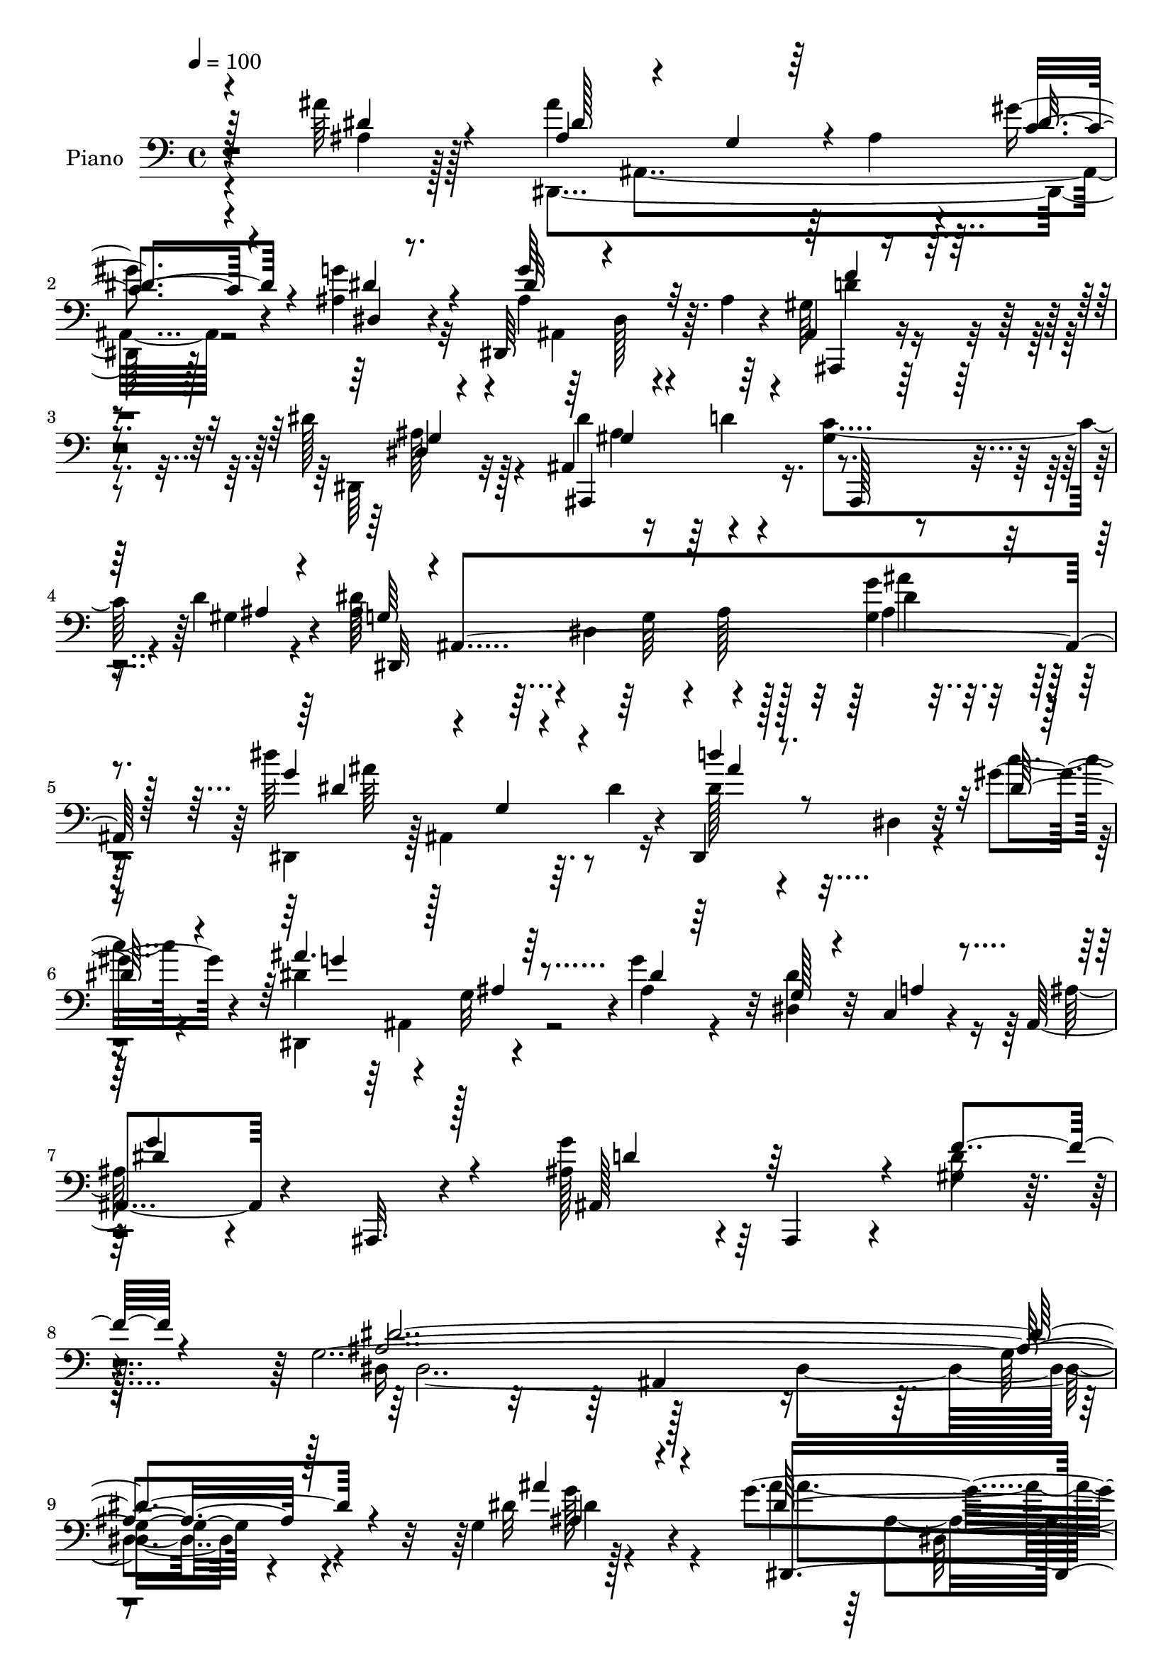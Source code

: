 % Lily was here -- automatically converted by c:/Program Files (x86)/LilyPond/usr/bin/midi2ly.py from output/midi/dh525pn.mid
\version "2.14.0"

\layout {
  \context {
    \Voice
    \remove "Note_heads_engraver"
    \consists "Completion_heads_engraver"
    \remove "Rest_engraver"
    \consists "Completion_rest_engraver"
  }
}

trackAchannelA = {


  \key c \major
    
  \set Staff.instrumentName = "HD245PN"
  
  \time 4/4 
  

  \key c \major
  
  \tempo 4 = 100 
  
}

trackA = <<
  \context Voice = voiceA \trackAchannelA
>>


trackBchannelA = {
  
  \set Staff.instrumentName = "Piano"
  
}

trackBchannelB = \relative c {
  r4*112/96 ais''64*5 r128*21 ais4*122/96 r64 ais,4*17/96 r4*26/96 gis'4*32/96 
  r4*59/96 ais,4*25/96 r4*62/96 dis,,64*19 r64. ais''4*13/96 r4*31/96 ais,4*25/96 
  r4*65/96 dis'128*13 r128*17 ais,4*101/96 r4*70/96 gis'4*55/96 
  r4*34/96 d'4*40/96 r4*46/96 ais32*7 r4*1/96 dis,4*85/96 r4*85/96 g4*16/96 
  r4*83/96 dis''64*19 r64. dis,4*26/96 r4*14/96 dis,,4*125/96 r32 gis''4*32/96 
  r4*17/96 dis4*49/96 r4*35/96 g,32*7 r4*2/96 g'4*80/96 r32 dis,4*28/96 
  r32 c4*16/96 r4*34/96 ais4*47/96 r4*50/96 ais,32. r4*88/96 g'''4*89/96 
  r4*13/96 ais,,,4*38/96 r4*19/96 gis'' r4*49/96 g4*403/96 r4*113/96 g4*11/96 
  r128*31 g'4*119/96 r4*4/96 ais,4*14/96 r4*26/96 gis'4*32/96 r4*56/96 ais,4*26/96 
  r4*58/96 dis,,128*95 r4*55/96 ais128*23 r32. d''4*83/96 gis,4*62/96 
  r4*25/96 gis4*32/96 r4*53/96 ais4*95/96 r4*29/96 g4*64/96 r32*5 dis4*28/96 
  r4*61/96 gis'4*136/96 r4*28/96 ais,4*32/96 r4*53/96 gis64*5 r4*55/96 g4*38/96 
  r4*43/96 g128*5 r128*9 ais4*29/96 r4*11/96 dis,4*31/96 r4*55/96 g,4*25/96 
  r4*62/96 
  | % 15
  ais,4*89/96 r16. f''128*5 r4*25/96 dis128*5 r4*74/96 a''4*38/96 
  r4*56/96 ais,,128*15 r128 f'4*52/96 r128*9 ais'32*5 r8. gis4*23/96 
  r64*13 ais4*44/96 r4*43/96 dis,64*11 r128*5 gis'4*35/96 r4*55/96 ais,4*19/96 
  r64*11 dis,,4*110/96 r4*14/96 ais''4*7/96 r16. gis4*34/96 r4*52/96 dis4*16/96 
  r4*77/96 gis4*97/96 r4*71/96 gis4*56/96 r16 d'4*37/96 r4*52/96 ais4*86/96 
  r4*34/96 g4*37/96 r128 ais4*23/96 r128*21 ais128*5 r4*74/96 dis,,4*28/96 
  r64. c'128*15 r4*38/96 c'4*20/96 r4*20/96 dis,,4*23/96 r128*21 dis4*20/96 
  r4*73/96 dis128*49 r4*25/96 ais''128*7 r4*61/96 c,4*34/96 r4*61/96 dis'4*106/96 
  r64*13 g4*65/96 r4*32/96 ais,,,4*26/96 r128*5 gis''4*22/96 r16. dis4*268/96 
  r4*118/96 ais,128*15 r4*41/96 d'4*25/96 r4*16/96 f4*11/96 r16. ais128*35 
  r128*7 dis r128*11 ais4*92/96 r4*31/96 f4*17/96 r4*22/96 ais128*29 
  r4*37/96 ais128*9 r32. ais4*58/96 r4*28/96 g4*38/96 r128 ais4*25/96 
  r4*23/96 g'4*76/96 r128 dis,,128*17 r4*46/96 g'4*40/96 r4*46/96 ais,4*110/96 
  r4*80/96 ais'128*5 r4*83/96 dis'4*131/96 r4*1/96 dis,4*22/96 
  r4*29/96 d'4*86/96 r4*46/96 gis,4*25/96 r4*26/96 dis4*58/96 r4*35/96 g,4*94/96 
  r4*88/96 dis4*28/96 r32 c4*14/96 r4*35/96 ais'128*7 r4*76/96 
  | % 30
  ais,,4*107/96 r128*31 ais4*20/96 r16 f'''4*22/96 r64*7 g,16*15 
  r128*33 ais'4*35/96 r4*67/96 dis,,,4*23/96 r4*71/96 g'4*16/96 
  r4*73/96 gis'4*41/96 r4*50/96 dis,4*16/96 r4*76/96 g'4*94/96 
  r4*1/96 g,64. r4*80/96 gis16. r128*19 dis'128*11 r32*5 dis64*15 
  r4*4/96 d4*43/96 r64*7 c4*79/96 r4*11/96 d4*46/96 
  | % 35
  r4*47/96 dis,4*44/96 r4*53/96 ais'32. r128*25 g'128*31 r4*2/96 ais4*23/96 
  r64*11 dis,,128*7 r128*25 gis'4*10/96 r128*25 dis4*52/96 r4*47/96 c''4*31/96 
  r4*59/96 dis,,,16*7 r64. g''128*7 r64*11 g,,4*34/96 r4*62/96 f'4*79/96 
  r64 d4*17/96 r4*23/96 f4*17/96 r4*31/96 dis4*19/96 r4*77/96 c,4*26/96 
  r4*79/96 ais''4*125/96 r4*7/96 f4*50/96 r4*2/96 ais4*20/96 r4*73/96 ais,4*37/96 
  r4*65/96 ais'64*17 r4*88/96 gis'4*43/96 r4*49/96 g128*9 r4*65/96 dis,,4*124/96 
  r32 ais''4*16/96 r4*26/96 ais,16. r32*5 dis4*16/96 r4*76/96 dis'4*106/96 
  r4*77/96 gis,4*71/96 r4*23/96 d'64*11 r128*9 dis4*175/96 r64 ais128*7 
  r4*70/96 dis128*11 r4*61/96 dis,,128*9 r4*19/96 c'4*44/96 r4*41/96 c'4*20/96 
  r4*23/96 dis,128*11 r4*62/96 c''128*11 r128*21 ais4*125/96 r64. ais,4*25/96 
  r4*23/96 ais4*25/96 r4*67/96 c,4*34/96 r4*65/96 ais4*7/96 r128*31 g'64. 
  r4*86/96 ais,4*28/96 r4*73/96 gis'64. r4*43/96 f'32. r64*7 dis4*98/96 
  r4*1/96 g,4*20/96 r128*27 dis''4*16/96 r4*194/96 d,4*56/96 
  | % 48
  r16. d,4*19/96 r4*23/96 f4*10/96 r4*40/96 f'4*83/96 r4*56/96 g4*34/96 
  r16 gis4*286/96 r4*17/96 ais,,4*13/96 r4*46/96 g''4*64/96 r64*5 g,4*25/96 
  r32. ais4*23/96 r4*20/96 dis,4*103/96 r16. f4*19/96 r4*44/96 g4*34/96 
  r4*11/96 ais,4*38/96 
  | % 51
  r4*5/96 dis4*103/96 r4*86/96 ais'4*14/96 r128*29 dis,,4*26/96 
  r8. g'4*19/96 r4*80/96 dis'4*97/96 r4*52/96 gis4*28/96 r4*25/96 ais4*152/96 
  r4*40/96 ais,4*28/96 r4*68/96 g4*16/96 r16 c,4*14/96 r128*13 ais'128*7 
  r4*76/96 ais,128*7 r128*27 g''4*107/96 r4*58/96 f4*28/96 r64*7 dis,,64*39 
  r4*101/96 ais''''4*40/96 r4*61/96 dis,,,,,4*14/96 r32*7 g''32. 
  r128*25 dis4*122/96 r4*61/96 dis,4*17/96 r4*80/96 g'4*16/96 r128*25 gis'4*41/96 
  r64*9 g,4*20/96 r4*74/96 ais,,4*16/96 r4*49/96 f''''4*11/96 r4*4/96 dis4*14/96 
  r4*4/96 gis,,128*9 r4*64/96 c'4*83/96 r32 d4*38/96 r4*55/96 dis,4*43/96 
  r128 ais128*25 r4*13/96 g''4*31/96 r32. ais4*22/96 r4*67/96 dis,4*22/96 
  r128*25 gis'4*146/96 r64*5 g4*43/96 r4*49/96 gis,16 r4*31/96 dis''4*35/96 
  r128 ais'4*163/96 r32. ais,16 r4*20/96 dis,,4*40/96 r4*2/96 g,4*23/96 
  r32. dis'4*40/96 r4*10/96 f'64*5 r4*10/96 f,4*55/96 r4*38/96 ais'4*20/96 
  r4*23/96 dis,,4*35/96 r4*58/96 a'''128*15 r4*52/96 ais4*217/96 
  r128*17 gis,,4*25/96 r4*77/96 dis,4*37/96 r4*8/96 ais'128*13 
  r64. g'4*19/96 r4*23/96 ais128*13 r4*7/96 dis,4*130/96 r4*55/96 dis,64 
  r4*43/96 dis'4*254/96 r128*21 ais,128*5 r128*27 d'''4*79/96 r64. gis,,4*13/96 
  r4*31/96 ais4*43/96 r4*2/96 d4*22/96 r4*19/96 gis,4*5/96 r8 dis''128*65 
  r4*80/96 dis,32. r4*74/96 c16 r4*23/96 c4*46/96 dis4*20/96 r4*25/96 c128*7 
  r4*23/96 dis,4*32/96 r32*5 gis4*32/96 r4*53/96 dis''4*13/96 r4*37/96 dis4*7/96 
  r4*37/96 dis4*13/96 r4*31/96 dis4*25/96 r4*14/96 g,,128*5 r4*79/96 c,4*28/96 
  r4*67/96 dis''4*139/96 r4*47/96 ais,,,4*11/96 r4*86/96 gis''32 
  r128*13 gis'4*22/96 r16. ais4*298/96 r128*27 ais,,,4*35/96 r64 f'4*35/96 
  r32 d'4*16/96 r128*11 f4*43/96 r64 ais4*14/96 r4*130/96 g'4*11/96 
  r4*46/96 gis,4*43/96 r4*1/96 d4*59/96 r4*32/96 gis4*8/96 r128*13 d'4*38/96 
  r128 ais4*50/96 r4*40/96 ais64. r4*44/96 g''128*15 r4*47/96 g,,4*8/96 
  r4*34/96 ais4*37/96 r64. dis64*9 r4*37/96 dis,128*17 r64*9 dis,128*51 
  r128*11 dis''4*16/96 r64*13 g,4*16/96 r4*53/96 dis''4*100/96 
  r4*20/96 g,,4*17/96 r128*9 dis''4*25/96 r4*22/96 dis,4*47/96 
  r4*97/96 c''32. r128*15 dis,,,,4*44/96 r4*1/96 ais'128*13 r32 g' 
  r4*32/96 ais32*5 r4*88/96 g4*20/96 r4*25/96 a4*16/96 r16. ais,4*50/96 
  r4*49/96 ais4*26/96 r4*71/96 ais128*7 r4*85/96 gis'32. r4*40/96 gis'4*20/96 
  r4*49/96 dis'4*214/96 
}

trackBchannelBvoiceB = \relative c {
  \voiceTwo
  r4*113/96 ais'4*23/96 r128*23 dis,,4*187/96 r128*25 g''4*28/96 
  r32*5 ais,4*53/96 r64*5 dis,128*5 r4*68/96 gis64*5 r4*61/96 dis,64*5 
  r32*5 dis''4*91/96 r4*79/96 c4*82/96 r4*8/96 gis4*23/96 r4*62/96 dis'64*31 
  r128*23 g4*34/96 
  | % 5
  r64*11 dis,,4*37/96 r128 ais'4*101/96 r16 dis'128*21 r4*28/96 dis,4*31/96 
  r4*14/96 c''4*22/96 r4*25/96 dis,,,4*140/96 r4*32/96 ais'' r4*58/96 dis4*67/96 
  r16 ais128*11 r4*169/96 ais128*31 r64*11 d16 
  | % 8
  r128*15 dis,16*5 r128*43 dis4*158/96 r4*109/96 dis'32 r4*92/96 ais'4*37/96 
  r64 ais,4*88/96 r128*11 <c' dis >4*32/96 r64*9 g'4*28/96 r4*59/96 dis4*116/96 
  r64. ais4*5/96 r4*35/96 f'128*11 r4*53/96 dis,32 r4*74/96 dis'32*7 
  r4*86/96 c4*77/96 r4*10/96 d4*37/96 r8 dis4*172/96 r4*79/96 dis4*28/96 
  r4*59/96 dis,,32*9 r4*13/96 c''4*17/96 r4*25/96 g'4*35/96 r128*17 c4*34/96 
  r128*17 ais,32*5 r4*103/96 dis,,32 r4*74/96 dis''16. r128*17 ais4*127/96 
  r4*37/96 dis,,4*26/96 r4*64/96 dis''4*47/96 r4*47/96 ais128*21 
  r16 d,128*19 r4*28/96 d'128*7 r4*68/96 ais,4*29/96 r128*23 dis,64*45 
  r128*25 ais'' r64 dis,4*13/96 r8. ais4*28/96 r4*59/96 dis,4*28/96 
  r4*64/96 dis''4*86/96 r4*82/96 c4*68/96 r32 gis128*7 r4*67/96 dis'4*116/96 
  r4*131/96 g,4*11/96 r4*79/96 gis'4*124/96 r4*35/96 dis,4*25/96 
  r4*61/96 c'64*5 r128*21 g'4*113/96 r4*13/96 ais,128*9 r4*19/96 g'4*22/96 
  r4*61/96 g,4*16/96 r64*13 g4*79/96 r4*13/96 ais,,4*97/96 r4*134/96 f'''4*25/96 
  r128*11 g,4*295/96 r4*91/96 f4*32/96 r4*10/96 f,4*38/96 r128*31 d''128*13 
  r128*15 ais,4*13/96 r4*28/96 g''4*31/96 r4*23/96 gis64*47 r4*50/96 g128*39 
  r4*58/96 ais,128*23 r4*50/96 f4*14/96 r4*43/96 ais4*194/96 r128*27 g'4*32/96 
  r4*67/96 dis8. r32. g,4*38/96 r64*9 dis'4*94/96 r4*38/96 c'4*41/96 
  r32 g4*55/96 r4*79/96 ais,4*26/96 r4*20/96 g'4*82/96 r4*11/96 dis4*58/96 
  r4*32/96 ais,4*38/96 r4*155/96 g''4*64/96 r32*7 gis,4*17/96 r4*47/96 dis'4*374/96 
  r4*85/96 
  | % 32
  g,4*14/96 r64*15 ais128*37 r4*71/96 c4*37/96 r4*55/96 ais4*19/96 
  r4*70/96 dis4 r4*1/96 ais,32. r4*70/96 f''4*44/96 r8 dis,,4*41/96 
  r4*52/96 ais4*101/96 r4*79/96 gis''8 r64*7 gis4*31/96 r4*62/96 ais64*33 
  r4*86/96 dis4*32/96 r32*5 dis,,,4*10/96 r32*7 dis''4*11/96 r4*73/96 dis,4*104/96 
  r4*86/96 g''4*115/96 r128*5 ais,4*23/96 r4*23/96 ais4*22/96 r4*67/96 dis4*34/96 
  r4*61/96 
  | % 38
  ais,,4*37/96 r4*5/96 f'64*7 r4*89/96 dis128*11 r128*21 a'''4*43/96 
  r4*61/96 ais64*35 r4*70/96 ais4*44/96 r4*56/96 <dis,,, dis'' >64*19 
  r128*25 dis4*124/96 r4*61/96 ais''4 r4*82/96 f'4*40/96 r4*55/96 dis,,4*35/96 
  r4*58/96 ais4*109/96 r4*73/96 c''4*89/96 r64 gis8 r4*46/96 ais4 
  r128*11 g16. r4*106/96 g4*17/96 r64*13 gis'128*43 r128*15 dis,,128*9 
  r64*11 c''4*34/96 r128*21 dis4*121/96 r4*61/96 g64*5 r4*62/96 g,4*20/96 
  r64*13 ais4*55/96 r128*15 ais,4*13/96 r32*7 ais,128*5 r128*29 ais'4*8/96 
  r64*7 gis'4*17/96 r4*44/96 dis,4*26/96 r4*73/96 dis'4*13/96 r128*29 <ais'' g >4*11/96 
  r4*199/96 f,128*9 r4*16/96 f,64*7 r4*98/96 ais'64*15 r4*50/96 dis4*17/96 
  r4*43/96 ais4*71/96 r128*5 d,4*20/96 r4*22/96 f4*37/96 r64 ais4*38/96 
  r4*5/96 f8 r4*98/96 dis,4*43/96 r4*1/96 ais'32*11 r4*8/96 ais'8. 
  r4*22/96 dis,,4*149/96 r4*85/96 ais'4*175/96 r4*73/96 dis,,4*16/96 
  r32*7 dis''4*13/96 r4*83/96 d'4*101/96 r128*17 c16. r128*5 dis,4*55/96 
  r64*7 g,4*107/96 r4*83/96 dis4*19/96 r4*22/96 a'4*14/96 r128*13 g'128*37 
  r128*29 ais,4*109/96 r128*19 gis4*20/96 r128*17 g64*37 r128*37 dis,4*46/96 
  r128*19 dis4*20/96 r64*13 dis'4*11/96 r128*27 <c' c' >4*40/96 
  r4*53/96 g''4*25/96 r64*11 g4*113/96 r4*73/96 gis,4*58/96 r4*40/96 dis''64*7 
  r4*50/96 ais,,4*22/96 r128*25 gis''4*76/96 r4*16/96 ais,4*20/96 
  r128*25 gis'4*23/96 r128*23 g r4*22/96 g,4*56/96 r128*43 g4*26/96 
  r128*23 c'128*11 r32 dis r4*31/96 dis4*17/96 r4*28/96 dis128*15 
  r4*89/96 c'4*35/96 r4*58/96 dis,,,16*5 r128*5 dis''64*9 r4*79/96 dis4*23/96 
  r64*11 ais,,4*112/96 r4*65/96 ais'128*11 r32*5 a'4*34/96 r4*64/96 ais4*214/96 
  r4*55/96 ais,,16. r4*65/96 dis''128*41 r4*58/96 gis128*15 r4*47/96 ais,,32. 
  r4*74/96 g''4*113/96 r4*68/96 gis,128*19 r4*37/96 g4*20/96 r4*71/96 ais,4*25/96 
  r4*71/96 ais4*86/96 r4*1/96 c''4*86/96 r4*5/96 gis128*7 r4*73/96 ais128*67 
  r4*74/96 dis4*31/96 r4*59/96 dis,,4*116/96 r4*67/96 ais''4*32/96 
  r4*61/96 c'4*32/96 r4*56/96 ais,4*116/96 r4*64/96 g'4*23/96 r64*11 g,,4*28/96 
  r4*65/96 g'64*9 r16. ais,4*17/96 r64*5 g'4*32/96 r4*17/96 ais,,4*19/96 
  r4*79/96 d'4*10/96 r4*40/96 d'4*25/96 r4*34/96 dis,,4*46/96 r8 g'16 
  r4*16/96 ais4*47/96 r4*1/96 dis128*5 r4*181/96 f'4*56/96 r128*43 f,4*37/96 
  r4*107/96 g'4*14/96 r128*15 ais,,,128*17 r128*13 f'4*35/96 r128*47 gis128*9 
  r8. g'4*40/96 r4*1/96 ais,,4*40/96 r4*101/96 g''128*13 r4*92/96 f,4*17/96 
  r8 dis64*7 r4*2/96 ais16*5 r64*19 ais'64. r4*73/96 g''4*145/96 
  r4*52/96 dis,,4*125/96 r4*19/96 gis''128*7 r4*44/96 dis128*19 
  r4*127/96 dis,128*5 r128*29 g128*9 r4*19/96 c,,32 r128*13 dis''4*139/96 
  r128*19 g4*86/96 r128*7 ais,,4*16/96 r4*41/96 f''4*35/96 r4*35/96 dis,,,4*211/96 
}

trackBchannelBvoiceC = \relative c {
  \voiceOne
  r4*113/96 dis'4*32/96 r4*61/96 ais4*59/96 r4*32/96 g4*31/96 r4*50/96 c4*28/96 
  r4*62/96 dis4*34/96 r4*53/96 g64*13 r4*89/96 ais,,,4*20/96 r4*71/96 dis'4*14/96 
  r4*76/96 ais,4*100/96 r4*71/96 ais128*23 r128*7 ais''4*25/96 
  r4*59/96 g64*7 r4*2/96 ais,4*247/96 r128*21 g''4*115/96 r4*50/96 d'4*64/96 
  r8. dis,128*9 r4*20/96 ais'4. r64*5 dis,4*23/96 r64*11 g,128*7 
  r4*19/96 a4*17/96 r4*35/96 g'4*121/96 r128*27 ais,,128*47 r4*16/96 f''4*26/96 
  r4*43/96 ais,4*406/96 r128*37 ais'4*35/96 r4*68/96 dis,64*19 
  r4*136/96 dis4*32/96 r4*55/96 g4*119/96 r8 gis,128*11 r128*17 dis'128*11 
  r4*53/96 ais64*19 r128*19 ais,,128*23 r4*19/96 ais''4*26/96 r4*58/96 g4*49/96 
  r16. dis4*95/96 r4*71/96 g32. r4*70/96 c4*86/96 r64*13 dis,,128*5 
  r4*68/96 dis''4*46/96 r128*13 dis4*97/96 r4*68/96 g4*23/96 r128*21 g,4*29/96 
  r128*19 f8 r4*34/96 ais,4*20/96 r4*62/96 ais'64*5 r32*5 c,32. 
  r4*76/96 d'128*35 r4*155/96 ais'4*50/96 r4*49/96 dis,128*35 r4*22/96 ais4*13/96 
  r64*5 c128*11 r64*9 g'4*23/96 r4*64/96 dis4*112/96 r64*9 f4*32/96 
  r4*55/96 dis128*15 r4*47/96 ais,,4 r4*73/96 ais4*41/96 r128*13 ais''4*26/96 
  r128*21 g64*9 r4*26/96 dis4*83/96 r4*82/96 dis'4*23/96 r4*67/96 dis128*43 
  r4*31/96 ais4*28/96 r128*19 gis'16. r4*58/96 ais,4*64/96 r32. g128*15 
  r4*46/96 dis'32. r4*64/96 c4*25/96 r4*68/96 ais128*31 r64*15 d128*25 
  r64*11 d32. r128*13 dis4*296/96 r64*15 d32*5 r4*113/96 f32*7 
  r4*44/96 ais,16 r4*29/96 ais,,4*35/96 r4*7/96 f'4*34/96 r4*7/96 d'4*17/96 
  r4*103/96 f4*38/96 r4*2/96 ais,4*32/96 r4*56/96 dis'4*98/96 r4*76/96 dis4*80/96 
  r4*40/96 gis4*23/96 r128*11 g128*69 r128*23 ais64*5 r128*23 g4*115/96 
  r4*67/96 ais4*106/96 r4*29/96 dis,16 r4*26/96 ais'4*149/96 r4*31/96 ais, 
  r4*62/96 g4*19/96 r128*7 a128*5 r4*35/96 g'4*103/96 r64*15 d4*71/96 
  r4*80/96 d4*16/96 r128*15 ais4*361/96 r4*97/96 
  | % 32
  g'4*46/96 r4*58/96 ais4*115/96 r4*67/96 dis,4*44/96 r4*49/96 dis4*19/96 
  r128*23 ais4*100/96 r4*86/96 ais,64*5 r4*62/96 dis4*17/96 r4*76/96 ais4*98/96 
  r4*83/96 ais,4*88/96 r4*4/96 ais''4*34/96 r4*56/96 dis4*209/96 
  r4*166/96 gis4*125/96 r4*55/96 g4*35/96 r4*62/96 c,4*32/96 r32*5 ais4*67/96 
  r32. g4*40/96 r128*17 dis'4*19/96 r4*70/96 g,4*31/96 r128*21 
  | % 38
  d'128*39 r4*58/96 g,4*28/96 r4*67/96 c,4*22/96 r128*27 f'4*221/96 
  r32*5 ais,16. r4*64/96 ais'4*116/96 r128*25 <c, dis >128*13 r4*52/96 ais16 
  r4*67/96 g4*107/96 r8. ais,,4*25/96 r128*23 dis''64*7 r4*52/96 gis,64*17 
  r4*80/96 ais,,128*37 r4*77/96 dis4*287/96 r4*80/96 dis''128*43 
  r4*44/96 ais64*5 r128*21 gis'128*13 r4*58/96 dis,,128*53 r16 dis''4*26/96 
  r64*11 dis4*35/96 r4*62/96 dis4*110/96 r128*29 g4*82/96 r4*70/96 d4*22/96 
  r128*13 g,64*7 r4*59/96 ais,64. r4*91/96 dis'4*88/96 r16*5 f4*59/96 
  r4*125/96 d4*40/96 r4*160/96 ais,,4*37/96 r4*7/96 f'128*11 r4*179/96 d'4*35/96 
  r128*23 dis'4*55/96 r4*128/96 g4*91/96 r128*15 gis16 r4*37/96 ais,128*63 
  r4*88/96 g128*5 r4*88/96 dis'16*5 r4*76/96 <ais' dis,, >4*100/96 
  r64*9 dis,4*20/96 r4*29/96 g4*58/96 r4*82/96 ais,4*28/96 r4*22/96 g'4*83/96 
  r4*14/96 dis64*11 r128*9 dis4*112/96 r4*86/96 d4*113/96 r4*53/96 d4*22/96 
  r4*49/96 ais4*226/96 r32*9 g4*22/96 r4*80/96 ais''4*118/96 r8. gis4*41/96 
  r4*52/96 ais,4*29/96 r4*62/96 g128*39 r4*70/96 f'128*17 r4*47/96 g,4*28/96 
  r4*64/96 gis4*40/96 r4*56/96 d'32*7 r64. d,4*23/96 r4*74/96 ais'4*19/96 
  r4*70/96 dis,,,4*112/96 r4*164/96 dis'''4*29/96 r64*11 dis,,4*121/96 
  r64*9 ais''4*38/96 r4*55/96 c4*37/96 r4*56/96 ais4*112/96 r4*68/96 g'4*17/96 
  r4*70/96 g,16 r4*65/96 d'4*118/96 r32*5 g4*37/96 r4*56/96 f,,128*7 
  r64*13 ais,,4*32/96 r4*8/96 f'4*34/96 r4*8/96 d'4*20/96 r16 f4*55/96 
  r128*29 ais''8 r4*53/96 ais,4*128/96 r4*52/96 c,4*47/96 r128*15 g''128*11 
  r4*59/96 g,4*118/96 r4*65/96 gis128*13 r64*9 g4*34/96 r4*58/96 gis4*65/96 
  r4*71/96 f,128*13 r4*7/96 gis'128*11 r128*19 d'4*70/96 r4*25/96 g,4*175/96 
  r4*5/96 dis128*9 r4*68/96 <dis, g' >4*17/96 r4*73/96 <c'' gis' >64*19 
  r4*68/96 ais,4*41/96 r4*53/96 dis,4*29/96 r4*58/96 ais'''128*53 
  r128*7 ais,4*26/96 r128*21 dis4*70/96 r4*23/96 ais4*95/96 r4*91/96 g'4*65/96 
  r4*34/96 ais,,4*8/96 r4*43/96 f''4*20/96 r4*37/96 dis2. r64*15 d4*64/96 
  r4*122/96 f4*44/96 r128*53 gis4*271/96 r128*31 dis4*52/96 r4*130/96 g4*50/96 
  r4*83/96 gis4*22/96 r64*7 ais4*41/96 r4*50/96 g,,64*15 r4 g''4*32/96 
  r128*19 ais4*139/96 r4*52/96 d4*64/96 r4*80/96 dis,4*22/96 r64*7 g4*59/96 
  r64*21 g16. r4*65/96 dis64*15 r64. ais,4*52/96 r4*143/96 ais'64*15 
  r4*17/96 d,4*16/96 r4*43/96 d'16 r4*43/96 g,4*215/96 
}

trackBchannelBvoiceD = \relative c {
  \voiceThree
  r128*69 dis'128*39 r64*9 dis4*32/96 r4*59/96 dis,4*14/96 r8. dis'32*9 
  r32*5 f4*34/96 r4*56/96 g,4*32/96 r4*59/96 gis4*94/96 r32*21 dis,32*23 
  r4*77/96 dis''4*55/96 r4*26/96 g,4*23/96 r4*61/96 ais'4*74/96 
  r4*109/96 g4*56/96 r128*23 ais,4*29/96 r4*200/96 dis4*127/96 
  r4*76/96 d4 r128*43 dis64*69 r4*104/96 ais4*29/96 r4*73/96 dis,,4*265/96 
  r4*73/96 ais'' r4*8/96 dis,4*38/96 r8 dis4*22/96 r4*62/96 g4*25/96 
  r4*61/96 gis4*86/96 r4*256/96 dis,128*91 r4*103/96 dis'32*5 r4*151/96 c'4*37/96 
  r4*47/96 ais'4*115/96 r4*50/96 ais,4*26/96 r32*5 ais4*40/96 r4*46/96 f'4*112/96 
  r4*53/96 g,4*28/96 r4*61/96 c4*32/96 r4*62/96 ais'4*185/96 r4*77/96 ais,4*35/96 
  r4*62/96 g'4*115/96 r4*55/96 dis4*35/96 r4*53/96 dis16 r128*21 g4*112/96 
  r64*9 ais,,,4*17/96 r4*70/96 g''128*11 r4*58/96 ais,4*98/96 r128*37 ais4*13/96 
  r4*116/96 dis,128*87 r128*25 c''4*64/96 r4*14/96 gis r4*67/96 g'4*34/96 
  r4*52/96 c4*29/96 r4*64/96 dis,4*100/96 r4*155/96 dis4*28/96 
  r4*65/96 g4*101/96 r4*83/96 ais,4*70/96 r4*127/96 ais4*308/96 
  r64*13 f'4*67/96 r2. d4*107/96 r128*75 dis,4*212/96 r128*27 ais''16 
  r4*32/96 ais'4*197/96 r4*79/96 dis,32. r4*80/96 ais'4*122/96 
  r4*65/96 dis4*28/96 r4*152/96 dis,,,16*7 r128*65 dis''128*35 
  r4*88/96 ais,16*5 r4*92/96 dis4*365/96 r4*94/96 ais'4*25/96 r64*13 dis4*119/96 
  r4*64/96 dis,4*22/96 r4*70/96 g'4*20/96 r128*23 dis,,4*121/96 
  r4*64/96 ais''4*47/96 r128*15 g64*5 r128*21 gis128*35 r4*77/96 ais,4*92/96 
  r64*15 g'4*118/96 r128*23 dis4*103/96 r4*86/96 c'4*121/96 r4*58/96 ais4*29/96 
  r4*67/96 gis'16. r4*56/96 dis4 r4*169/96 ais16. r4*59/96 f'4*113/96 
  r4*61/96 dis4*37/96 r4*58/96 dis4*49/96 r4*55/96 ais,,128*11 
  r64. f'4*34/96 r64. d'4*22/96 r4*175/96 d'128*13 r4*59/96 g128*39 
  r128*55 dis4*25/96 r64*11 dis4*125/96 r64*9 gis,128*13 r4*56/96 ais4*50/96 
  r4*43/96 ais,4*103/96 r4*79/96 ais4*116/96 r4*73/96 g'4*47/96 
  r4*40/96 dis4*80/96 r4*103/96 ais'4*19/96 r64*13 c128*23 r4*16/96 gis32 
  r128*25 g'16. r4*58/96 dis4*43/96 r64*9 ais128*5 r128*9 ais,4*127/96 
  r4*106/96 c'4*26/96 r4*71/96 ais,,4*16/96 r4*181/96 ais''4*83/96 
  r128*43 ais4*67/96 r4*134/96 ais4*109/96 r4*100/96 ais4*41/96 
  r4*343/96 d128*35 r128*85 ais64*7 r4*142/96 dis32*7 r4*52/96 ais4*28/96 
  r4*31/96 g'4*211/96 r64*11 g4*31/96 r4*73/96 g4*130/96 r4*269/96 dis,,32*15 
  r4*200/96 ais'4*37/96 r32*5 ais,4*10/96 r4*92/96 ais'4*22/96 
  r4*80/96 ais,4*25/96 r32*9 dis''4*233/96 r4*101/96 ais'4*37/96 
  r64*11 ais4*115/96 r16*7 ais,4*16/96 r128*25 dis'4*119/96 r4*68/96 dis,,16*5 
  r4*70/96 dis''4*47/96 r4*50/96 ais,,4*17/96 r4*74/96 gis''4*25/96 
  r4*161/96 dis'4*175/96 r64*17 g,4*16/96 r4*80/96 c,4*118/96 r4*55/96 dis,4*116/96 
  r4*71/96 g4*115/96 r4*65/96 g4*47/96 r128*43 f''4*122/96 r4*56/96 ais,4*28/96 
  r4*64/96 c,,64*5 r8. f''4*215/96 r4*52/96 d16. r128*21 ais'4*136/96 
  r128*15 c,4*46/96 r128*15 ais16. r128*19 ais4*127/96 r4*55/96 f'128*23 
  r4*25/96 dis4*50/96 r64*7 dis128*17 r4*323/96 dis,,,4*40/96 r64*7 g'4*26/96 
  r4*17/96 ais8 r4*95/96 ais'4*16/96 r4*256/96 g'4*38/96 r4*55/96 c,4*34/96 
  r64*9 g,128*35 r128*25 dis''16 r64*11 g,4*34/96 r128*19 g'128*43 
  r4*58/96 g,4*65/96 r128*11 f,4*11/96 r4*98/96 g'4*289/96 r4*89/96 f4*47/96 
  r4*139/96 d'128*15 r128*53 gis,16*11 r128*33 ais128*17 r4*131/96 ais64*7 
  r4*91/96 gis4*16/96 r8 ais64*7 r64*15 ais,4*34/96 r128*37 dis64 
  r128*29 dis,,4*47/96 r128 ais'64*7 r4*94/96 dis''4*71/96 r128*25 c4*19/96 
  r4*44/96 ais'4*50/96 r4*136/96 g,64*5 r4*76/96 dis,4*10/96 r4*82/96 g''4*119/96 
  r4*77/96 d4*92/96 r128*47 dis,4*214/96 
}

trackBchannelBvoiceE = \relative c {
  \voiceFour
  r4*251/96 ais4*151/96 r2 ais4*64/96 r4*65/96 d'4*37/96 r4*53/96 ais128*15 
  r4*46/96 ais4*115/96 r4*350/96 g64*5 r4*14/96 ais128*5 r128*25 ais4*13/96 
  r4*88/96 ais'64*19 r4*272/96 ais,,4*116/96 r4*629/96 dis4*406/96 
  r4*110/96 g'128*13 r4*64/96 ais4*124/96 r64*21 dis,,4*20/96 r4*106/96 ais4*70/96 
  r4*62/96 d'4*20/96 r32*5 ais4*37/96 r4*433/96 ais,4*149/96 r4*229/96 dis'4*35/96 
  r4*223/96 g4*92/96 r4*67/96 dis128*7 r64*25 d64*21 r128*13 dis4*35/96 
  r4*55/96 a128*9 r4*67/96 f'4*170/96 r4*91/96 d128*13 r4*58/96 ais'128*39 
  r4*142/96 dis,,4*13/96 r4*110/96 ais4*58/96 r4*71/96 d'4*31/96 
  r128*19 ais128*13 r4*52/96 ais4*107/96 r64*45 ais,4*133/96 r4*80/96 dis4*8/96 
  r4*235/96 dis'4*32/96 r4*53/96 dis4*38/96 r4*56/96 ais'32*9 r8*5 ais,,4*101/96 
  r4*82/96 ais128*43 r128*23 dis,128*27 r64 ais'128*21 r4*37/96 dis,4*118/96 
  r128*27 ais''4*46/96 r128*103 f'4*296/96 r4*70/96 ais,,4*143/96 
  r4*118/96 dis'4*16/96 r4*37/96 dis4*203/96 r4*74/96 g,4*11/96 
  r4*88/96 dis,4*271/96 r4*136/96 ais'128*47 r4*374/96 ais'4*65/96 
  r4*148/96 dis,,4*98/96 ais'128*41 r128*79 dis'128*11 r128*23 g16*5 
  r4*430/96 ais,,,128*7 r4*71/96 ais''4*35/96 r4*58/96 ais4*118/96 
  r4*433/96 ais,4*110/96 r4*79/96 dis'4*125/96 r64*9 dis128*13 
  r4*56/96 dis4*37/96 r4*55/96 ais'4*115/96 r4*245/96 ais,32*11 
  r64*7 g'128*13 r4*58/96 a,4*29/96 r4*73/96 d64*35 r4*73/96 f64*9 
  r4*142/96 dis,32*9 r64*13 dis4*19/96 r4*70/96 g'4*119/96 r4*59/96 ais,4*50/96 
  r4*46/96 g64*5 r128*21 ais4*124/96 r4*154/96 ais128*15 r4*89/96 ais,4*187/96 
  r4*43/96 dis128*7 r4*248/96 dis'4*37/96 r32*5 dis,,4*10/96 r4*82/96 g''128*39 
  r128*85 g,64*5 r4*167/96 d'4*89/96 r4*124/96 dis,,128*5 r64*31 g''4*107/96 
  r4*101/96 ais,,8 r4*338/96 f'''4*299/96 r128*127 dis4*23/96 r4*35/96 ais'4*194/96 
  r4*83/96 dis,4*17/96 r128*29 dis'4*116/96 r128*109 ais,,4*148/96 
  r4*622/96 dis64*39 r4*100/96 dis''4*44/96 r4*58/96 dis64*21 r4*248/96 ais4*125/96 
  r128*21 ais4*44/96 r4*52/96 ais4*41/96 r64*9 ais16. r4*151/96 f,4*14/96 
  r4*172/96 ais'4*80/96 r4*199/96 dis,,32 r128*85 ais'128*17 r4*178/96 dis'4*13/96 
  r128*11 dis4*13/96 r128*85 ais4*34/96 r4*52/96 ais,4*35/96 r128*19 g'4*28/96 
  r4*65/96 c4*28/96 r4*76/96 d4*199/96 r4*64/96 ais4*43/96 r32*43 ais,4*20/96 
  r8. ais'4*7/96 r128*195 ais,,4*40/96 r4*463/96 dis''4*40/96 r4*53/96 dis64*7 
  r4*46/96 dis,,128*61 r4*178/96 ais4*131/96 r4*56/96 ais''4*73/96 
  r128*45 dis,,128*15 r4*332/96 ais''32*5 r4*127/96 ais64*5 r64*29 d16*11 
  r128*33 dis,,128*13 r4*142/96 dis'''4*50/96 r4*86/96 dis4*22/96 
  r128*13 dis8 r4*229/96 dis4*19/96 r4*76/96 dis'4*109/96 r4*76/96 ais4*65/96 
  r4*143/96 ais,4*53/96 r4*133/96 ais4*32/96 r4*77/96 d,,64 r4*83/96 ais''64*21 
  r4*71/96 ais,,,4*13/96 r128*73 ais'''4*217/96 
}

trackBchannelBvoiceF = \relative c {
  r128*329 d'4*86/96 r4*431/96 dis4*19/96 r64*221 ais,4*127/96 
  r4*277/96 dis'4*31/96 r4*154/96 dis,128*17 r64*175 ais'128*9 
  r64*85 dis,4*68/96 r128*91 f,4*46/96 r4*80/96 g''16. r64*9 c,,,4*28/96 
  r4*463/96 ais'128*31 r64*107 d'64*13 r4*886/96 ais,16*5 r64*303 dis128*23 
  r64*47 dis,4*25/96 r4*217/96 ais'64*37 r4*1085/96 dis,4*154/96 
  r4*98/96 dis4*23/96 r4*73/96 dis,4*8/96 r32*7 dis''32 r4*445/96 d'4*43/96 
  r4*1249/96 dis,128*9 r4*11/96 ais4*145/96 r128*117 ais'64*5 r4*67/96 c128*11 
  r4*862/96 ais,128*19 r4*362/96 d'4*88/96 r4*923/96 dis,128*9 
  r32*5 g4*94/96 r4*188/96 g'4*109/96 r4*1834/96 dis4*205/96 r8. ais'64*5 
  r4*74/96 ais32*11 r64*331 dis,,64. r4*463/96 gis4*16/96 r4*1529/96 dis''4*46/96 
  r32*19 ais,4*26/96 r128*799 g4*59/96 r128*29 d''4*77/96 r4*172/96 ais,,4*43/96 
  r4*1702/96 ais'''4*46/96 
}

trackBchannelBvoiceG = \relative c {
  r4*1504/96 ais''4*31/96 r4*10568/96 ais,,4*7/96 r128*1105 dis128*5 
  r64*643 dis,4*131/96 r4*170/96 ais'4*7/96 r32*739 dis4*10/96 
}

trackB = <<

  \clef bass
  
  \context Voice = voiceA \trackBchannelA
  \context Voice = voiceB \trackBchannelB
  \context Voice = voiceC \trackBchannelBvoiceB
  \context Voice = voiceD \trackBchannelBvoiceC
  \context Voice = voiceE \trackBchannelBvoiceD
  \context Voice = voiceF \trackBchannelBvoiceE
  \context Voice = voiceG \trackBchannelBvoiceF
  \context Voice = voiceH \trackBchannelBvoiceG
>>


trackCchannelA = {
  
}

trackC = <<
  \context Voice = voiceA \trackCchannelA
>>


trackDchannelA = {
  
  \set Staff.instrumentName = "Digital Hymn #525"
  
}

trackD = <<
  \context Voice = voiceA \trackDchannelA
>>


trackEchannelA = {
  
  \set Staff.instrumentName = "Hiding in Thee"
  
}

trackE = <<
  \context Voice = voiceA \trackEchannelA
>>


\score {
  <<
    \context Staff=trackB \trackA
    \context Staff=trackB \trackB
  >>
  \layout {}
  \midi {}
}

